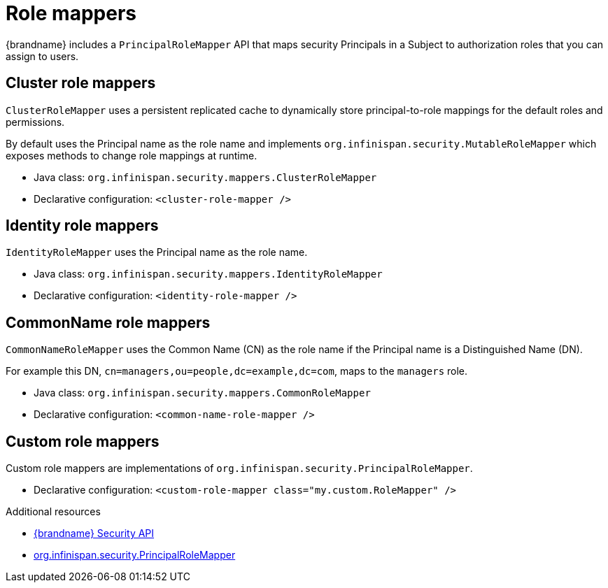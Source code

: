 [id='role-mappers_{context}']
= Role mappers

{brandname} includes a `PrincipalRoleMapper` API that maps security Principals in a Subject to authorization roles that you can assign to users.

== Cluster role mappers

`ClusterRoleMapper` uses a persistent replicated cache to dynamically store principal-to-role mappings for the default roles and permissions.

By default uses the Principal name as the role name and implements `org.infinispan.security.MutableRoleMapper` which exposes methods to change role mappings at runtime.

* Java class: `org.infinispan.security.mappers.ClusterRoleMapper`
* Declarative configuration: `<cluster-role-mapper />`

== Identity role mappers

`IdentityRoleMapper` uses the Principal name as the role name.

* Java class: `org.infinispan.security.mappers.IdentityRoleMapper`
* Declarative configuration: `<identity-role-mapper />`

== CommonName role mappers

`CommonNameRoleMapper` uses the Common Name (CN) as the role name if the
Principal name is a Distinguished Name (DN).

For example this DN, `cn=managers,ou=people,dc=example,dc=com`, maps to the `managers` role.

* Java class: `org.infinispan.security.mappers.CommonRoleMapper`
* Declarative configuration: `<common-name-role-mapper />`

== Custom role mappers

Custom role mappers are implementations of `org.infinispan.security.PrincipalRoleMapper`.

* Declarative configuration: `<custom-role-mapper class="my.custom.RoleMapper" />`

[role="_additional-resources"]
.Additional resources
* link:{javadocroot}/org/infinispan/security/package-summary.html[{brandname} Security API]
* link:{javadocroot}/org/infinispan/security/PrincipalRoleMapper.html[org.infinispan.security.PrincipalRoleMapper]
